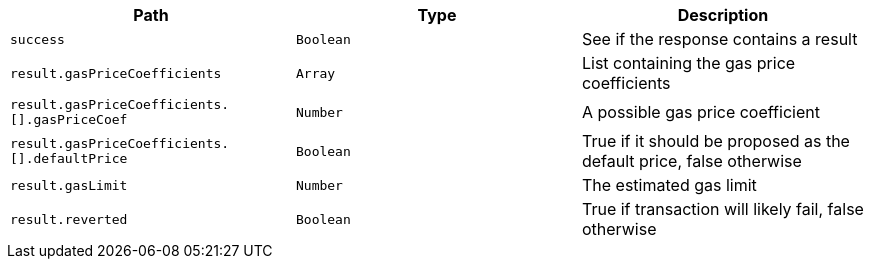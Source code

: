 |===
|Path|Type|Description

|`+success+`
|`+Boolean+`
|See if the response contains a result

|`+result.gasPriceCoefficients+`
|`+Array+`
|List containing the gas price coefficients

|`+result.gasPriceCoefficients.[].gasPriceCoef+`
|`+Number+`
|A possible gas price coefficient

|`+result.gasPriceCoefficients.[].defaultPrice+`
|`+Boolean+`
|True if it should be proposed as the default price, false otherwise

|`+result.gasLimit+`
|`+Number+`
|The estimated gas limit

|`+result.reverted+`
|`+Boolean+`
|True if transaction will likely fail, false otherwise

|===